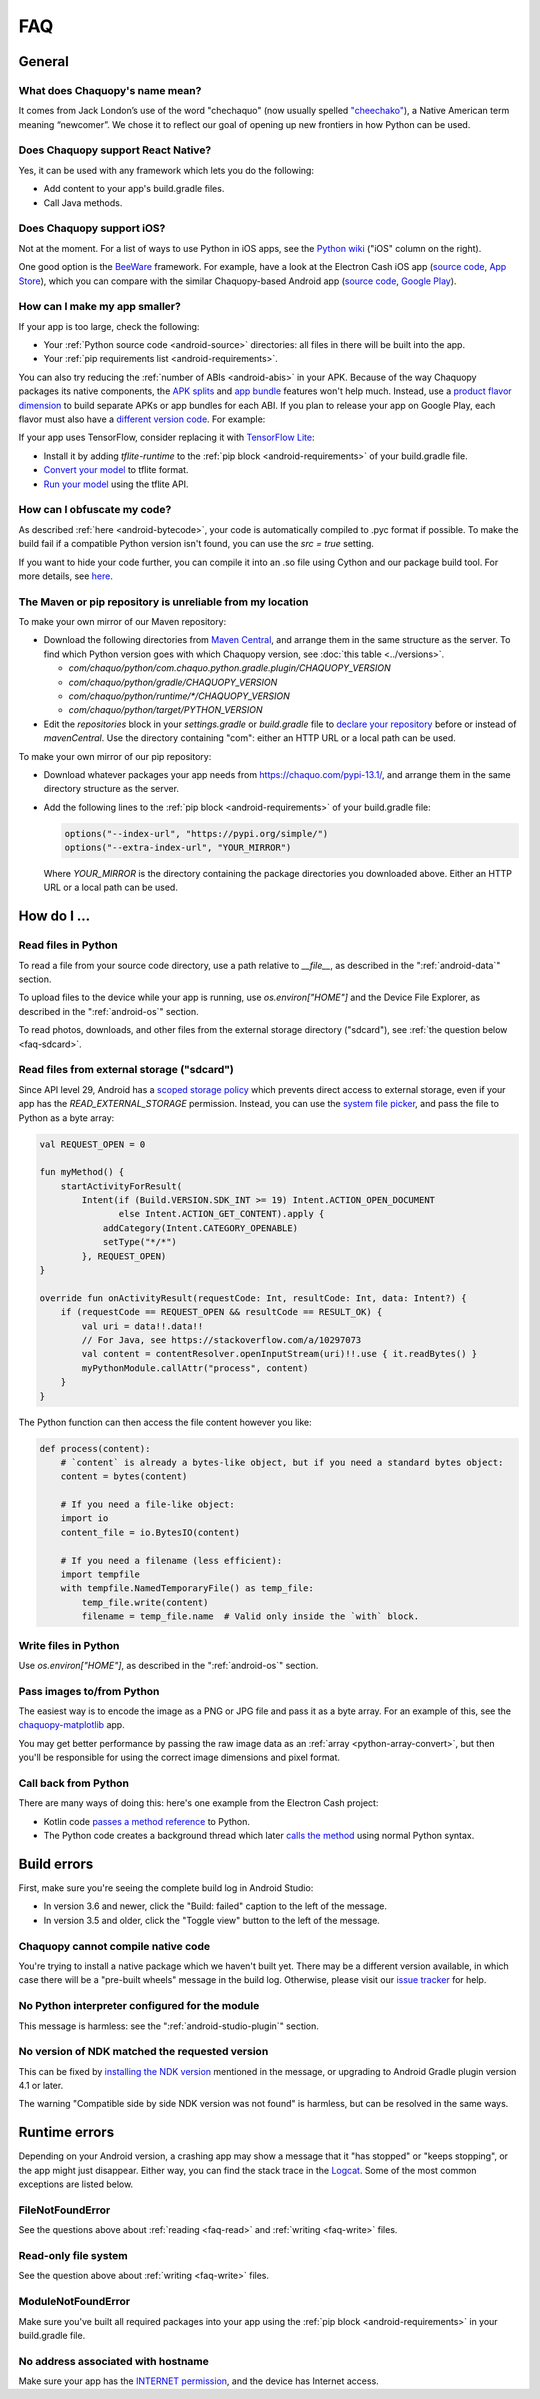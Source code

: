 FAQ
###

General
=======

.. _faq-name:

What does Chaquopy's name mean?
-------------------------------

It comes from Jack London’s use of the word "chechaquo" (now usually spelled `"cheechako"
<https://en.wiktionary.org/wiki/cheechako>`_), a Native American term meaning “newcomer”. We
chose it to reflect our goal of opening up new frontiers in how Python can be used.

.. _faq-react:

Does Chaquopy support React Native?
-----------------------------------

Yes, it can be used with any framework which lets you do the following:

* Add content to your app's build.gradle files.
* Call Java methods.

.. _faq-ios:

Does Chaquopy support iOS?
--------------------------

Not at the moment. For a list of ways to use Python in iOS apps, see the `Python wiki
<https://wiki.python.org/moin/Android>`_ ("iOS" column on the right).

One good option is the `BeeWare <https://beeware.org/>`_ framework. For example, have a look at
the Electron Cash iOS app (`source code
<https://github.com/Electron-Cash/Electron-Cash/tree/master/ios>`__, `App Store
<https://apps.apple.com/us/app/electron-cash/id1359700089>`__), which you can compare with the
similar Chaquopy-based Android app (`source code
<https://github.com/Electron-Cash/Electron-Cash/tree/master/android>`__, `Google Play
<https://play.google.com/store/apps/details?id=org.electroncash.wallet>`__).


.. _faq-size:

How can I make my app smaller?
------------------------------

If your app is too large, check the following:

* Your :ref:`Python source code <android-source>` directories: all files in there will be built
  into the app.
* Your :ref:`pip requirements list <android-requirements>`.

You can also try reducing the :ref:`number of ABIs <android-abis>` in your APK. Because of
the way Chaquopy packages its native components, the `APK splits
<https://developer.android.com/studio/build/configure-apk-splits.html>`_ and `app bundle
<https://developer.android.com/guide/app-bundle/>`_ features won't help much. Instead, use a
`product flavor dimension
<https://developer.android.com/studio/build/build-variants.html#product-flavors>`_ to build
separate APKs or app bundles for each ABI. If you plan to release your app on Google Play, each
flavor must also have a `different version code
<https://developer.android.com/google/play/publishing/multiple-apks#VersionCodes>`_. For
example:

.. tabs::

    .. code-tab:: kotlin

        android {
            val versionBase = 123
            flavorDimensions += "abi"
            productFlavors {
                create("arm32") {
                    dimension = "abi"
                    ndk { abiFilters += listOf("armeabi-v7a") }
                    versionCode = 1000000 + versionBase
                }
                create("arm64") {
                    dimension = "abi"
                    ndk { abiFilters += listOf("arm64-v8a") }
                    versionCode = 2000000 + versionBase
                }
            }
        }

    .. code-tab:: groovy

        android {
            def versionBase = 123
            flavorDimensions "abi"
            productFlavors {
                create("arm32") {
                    dimension = "abi"
                    ndk { abiFilters "armeabi-v7a" }
                    versionCode = 1000000 + versionBase
                }
                create("arm64") {
                    dimension = "abi"
                    ndk { abiFilters "arm64-v8a" }
                    versionCode = 2000000 + versionBase
                }
            }
        }

If your app uses TensorFlow, consider replacing it with `TensorFlow Lite
<https://www.tensorflow.org/lite/guide>`_:

* Install it by adding `tflite-runtime` to the :ref:`pip block <android-requirements>` of your
  build.gradle file.
* `Convert your model <https://www.tensorflow.org/lite/convert/>`_ to tflite format.
* `Run your model
  <https://www.tensorflow.org/lite/guide/python#run_an_inference_using_tflite_runtime>`_ using
  the tflite API.


.. _faq-obfuscate:

How can I obfuscate my code?
----------------------------

As described :ref:`here <android-bytecode>`, your code is automatically compiled to .pyc
format if possible. To make the build fail if a compatible Python version isn't found,
you can use the `src = true` setting.

If you want to hide your code further, you can compile it into an .so file using Cython
and our package build tool. For more details, see `here
<https://github.com/chaquo/chaquopy/issues/800#issuecomment-1413451177>`_.


.. _faq-mirror:

The Maven or pip repository is unreliable from my location
----------------------------------------------------------

To make your own mirror of our Maven repository:

* Download the following directories from `Maven Central
  <https://repo.maven.apache.org/maven2/com/chaquo/python/>`_, and arrange them in the same
  structure as the server. To find which Python version goes with which Chaquopy version, see
  :doc:`this table <../versions>`.

  * `com/chaquo/python/com.chaquo.python.gradle.plugin/CHAQUOPY_VERSION`
  * `com/chaquo/python/gradle/CHAQUOPY_VERSION`
  * `com/chaquo/python/runtime/*/CHAQUOPY_VERSION`
  * `com/chaquo/python/target/PYTHON_VERSION`
* Edit the `repositories` block in your `settings.gradle` or `build.gradle` file to `declare
  your repository
  <https://docs.gradle.org/current/userguide/declaring_repositories.html#sec:declaring_multiple_repositories>`_
  before or instead of `mavenCentral`. Use the directory containing "com": either an HTTP URL
  or a local path can be used.

To make your own mirror of our pip repository:

* Download whatever packages your app needs from https://chaquo.com/pypi-13.1/, and
  arrange them in the same directory structure as the server.
* Add the following lines to the :ref:`pip block <android-requirements>` of your build.gradle
  file:

  .. code-block:: kotlin

      options("--index-url", "https://pypi.org/simple/")
      options("--extra-index-url", "YOUR_MIRROR")

  Where `YOUR_MIRROR` is the directory containing the package directories you downloaded
  above. Either an HTTP URL or a local path can be used.


How do I ...
============

.. _faq-read:

Read files in Python
--------------------

To read a file from your source code directory, use a path relative to `__file__`, as described
in the ":ref:`android-data`" section.

To upload files to the device while your app is running, use `os.environ["HOME"]` and the
Device File Explorer, as described in the ":ref:`android-os`" section.

To read photos, downloads, and other files from the external storage directory ("sdcard"), see
:ref:`the question below <faq-sdcard>`.

.. _faq-sdcard:

Read files from external storage ("sdcard")
-------------------------------------------

Since API level 29, Android has a `scoped storage policy
<https://developer.android.com/training/data-storage#scoped-storage>`_ which prevents direct
access to external storage, even if your app has the `READ_EXTERNAL_STORAGE` permission.
Instead, you can use the `system file picker
<https://developer.android.com/training/data-storage/use-cases#open-document>`_, and pass the
file to Python as a byte array:

.. code-block:: kotlin

    val REQUEST_OPEN = 0

    fun myMethod() {
        startActivityForResult(
            Intent(if (Build.VERSION.SDK_INT >= 19) Intent.ACTION_OPEN_DOCUMENT
                   else Intent.ACTION_GET_CONTENT).apply {
                addCategory(Intent.CATEGORY_OPENABLE)
                setType("*/*")
            }, REQUEST_OPEN)
    }

    override fun onActivityResult(requestCode: Int, resultCode: Int, data: Intent?) {
        if (requestCode == REQUEST_OPEN && resultCode == RESULT_OK) {
            val uri = data!!.data!!
            // For Java, see https://stackoverflow.com/a/10297073
            val content = contentResolver.openInputStream(uri)!!.use { it.readBytes() }
            myPythonModule.callAttr("process", content)
        }
    }

The Python function can then access the file content however you like:

.. code-block:: python

    def process(content):
        # `content` is already a bytes-like object, but if you need a standard bytes object:
        content = bytes(content)

        # If you need a file-like object:
        import io
        content_file = io.BytesIO(content)

        # If you need a filename (less efficient):
        import tempfile
        with tempfile.NamedTemporaryFile() as temp_file:
            temp_file.write(content)
            filename = temp_file.name  # Valid only inside the `with` block.

.. _faq-write:

Write files in Python
---------------------

Use `os.environ["HOME"]`, as described in the ":ref:`android-os`" section.

.. _faq-images:

Pass images to/from Python
--------------------------

The easiest way is to encode the image as a PNG or JPG file and pass it as a byte array. For an
example of this, see the `chaquopy-matplotlib <https://github.com/chaquo/chaquopy-matplotlib>`_
app.

You may get better performance by passing the raw image data as an :ref:`array
<python-array-convert>`, but then you'll be responsible for using the correct image dimensions
and pixel format.

.. _faq-callback:

Call back from Python
---------------------

There are many ways of doing this: here's one example from the Electron Cash project:

* Kotlin code `passes a method reference <https://github.com/Electron-Cash/Electron-Cash/blob/android-4.2.3-2/android/app/src/main/java/org/electroncash/electroncash3/Daemon.kt#L41>`_
  to Python.
* The Python code creates a background thread which later `calls the method <https://github.com/Electron-Cash/Electron-Cash/blob/android-4.2.3-2/android/app/src/main/python/electroncash_gui/android/console.py#L235>`_
  using normal Python syntax.


Build errors
============

First, make sure you're seeing the complete build log in Android Studio:

* In version 3.6 and newer, click the "Build: failed" caption to the left of the message.
* In version 3.5 and older, click the "Toggle view" button to the left of the message.

Chaquopy cannot compile native code
-----------------------------------

You're trying to install a native package which we haven't built yet. There may be a different
version available, in which case there will be a "pre-built wheels" message in the build log.
Otherwise, please visit our `issue tracker <https://github.com/chaquo/chaquopy/issues>`_ for
help.

No Python interpreter configured for the module
-----------------------------------------------

This message is harmless: see the ":ref:`android-studio-plugin`" section.

No version of NDK matched the requested version
-----------------------------------------------

This can be fixed by `installing the NDK version
<https://developer.android.com/studio/projects/install-ndk#specific-version>`__ mentioned in the
message, or upgrading to Android Gradle plugin version 4.1 or later.

The warning "Compatible side by side NDK version was not found" is harmless, but can be
resolved in the same ways.


Runtime errors
==============

Depending on your Android version, a crashing app may show a message that it "has stopped" or
"keeps stopping", or the app might just disappear. Either way, you can find the stack trace in
the `Logcat <https://stackoverflow.com/a/23353174>`_. Some of the most common exceptions are
listed below.

FileNotFoundError
-----------------

See the questions above about :ref:`reading <faq-read>` and :ref:`writing <faq-write>` files.

Read-only file system
---------------------

See the question above about :ref:`writing <faq-write>` files.

ModuleNotFoundError
-------------------

Make sure you've built all required packages into your app using the :ref:`pip block
<android-requirements>` in your build.gradle file.

No address associated with hostname
-----------------------------------

Make sure your app has the `INTERNET permission <https://stackoverflow.com/q/2378607>`_, and
the device has Internet access.
